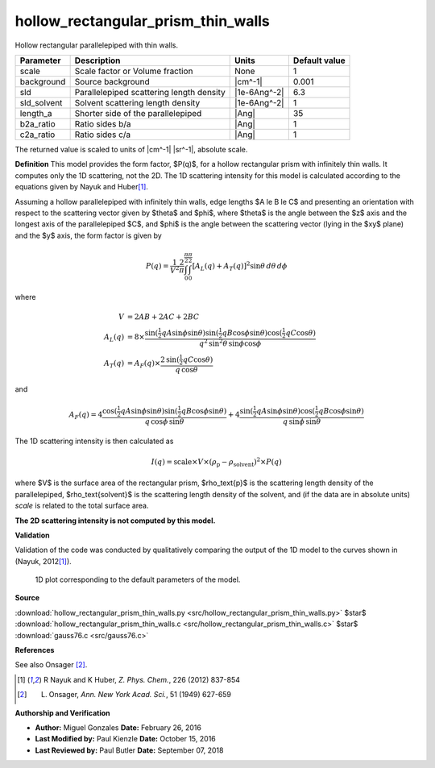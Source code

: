 .. _hollow-rectangular-prism-thin-walls:

hollow_rectangular_prism_thin_walls
=======================================================

Hollow rectangular parallelepiped with thin walls.

=========== ======================================== ============ =============
Parameter   Description                              Units        Default value
=========== ======================================== ============ =============
scale       Scale factor or Volume fraction          None                     1
background  Source background                        |cm^-1|              0.001
sld         Parallelepiped scattering length density |1e-6Ang^-2|           6.3
sld_solvent Solvent scattering length density        |1e-6Ang^-2|             1
length_a    Shorter side of the parallelepiped       |Ang|                   35
b2a_ratio   Ratio sides b/a                          |Ang|                    1
c2a_ratio   Ratio sides c/a                          |Ang|                    1
=========== ======================================== ============ =============

The returned value is scaled to units of |cm^-1| |sr^-1|, absolute scale.


**Definition**
This model provides the form factor, $P(q)$, for a hollow rectangular prism
with infinitely thin walls. It computes only the 1D scattering, not the 2D.
The 1D scattering intensity for this model is calculated according to the
equations given by Nayuk and Huber\ [#Nayuk2012]_.

Assuming a hollow parallelepiped with infinitely thin walls, edge lengths
$A \le B \le C$ and presenting an orientation with respect to the
scattering vector given by $\theta$ and $\phi$, where $\theta$ is the angle
between the $z$ axis and the longest axis of the parallelepiped $C$, and
$\phi$ is the angle between the scattering vector (lying in the $xy$ plane)
and the $y$ axis, the form factor is given by

.. math::

    P(q) = \frac{1}{V^2} \frac{2}{\pi} \int_0^{\frac{\pi}{2}}
           \int_0^{\frac{\pi}{2}} [A_L(q)+A_T(q)]^2 \sin\theta\,d\theta\,d\phi

where

.. math::

    V &= 2AB + 2AC + 2BC \\
    A_L(q) &=  8 \times \frac{
            \sin \left( \tfrac{1}{2} q A \sin\phi \sin\theta \right)
            \sin \left( \tfrac{1}{2} q B \cos\phi \sin\theta \right)
            \cos \left( \tfrac{1}{2} q C \cos\theta \right)
        }{q^2 \, \sin^2\theta \, \sin\phi \cos\phi} \\
    A_T(q) &=  A_F(q) \times
      \frac{2\,\sin \left( \tfrac{1}{2} q C \cos\theta \right)}{q\,\cos\theta}

and

.. math::

  A_F(q) =  4 \frac{ \cos \left( \tfrac{1}{2} q A \sin\phi \sin\theta \right)
                       \sin \left( \tfrac{1}{2} q B \cos\phi \sin\theta \right) }
                     {q \, \cos\phi \, \sin\theta} +
              4 \frac{ \sin \left( \tfrac{1}{2} q A \sin\phi \sin\theta \right)
                       \cos \left( \tfrac{1}{2} q B \cos\phi \sin\theta \right) }
                     {q \, \sin\phi \, \sin\theta}

The 1D scattering intensity is then calculated as

.. math::

  I(q) = \text{scale} \times V \times (\rho_\text{p} - \rho_\text{solvent})^2 \times P(q)

where $V$ is the surface area of the rectangular prism, $\rho_\text{p}$
is the scattering length density of the parallelepiped, $\rho_\text{solvent}$
is the scattering length density of the solvent, and (if the data are in
absolute units) *scale* is related to the total surface area.

**The 2D scattering intensity is not computed by this model.**


**Validation**

Validation of the code was conducted  by qualitatively comparing the output
of the 1D model to the curves shown in (Nayuk, 2012\ [#Nayuk2012]_).



.. figure:: img/hollow_rectangular_prism_thin_walls_autogenfig.png

    1D plot corresponding to the default parameters of the model.


**Source**

:download:`hollow_rectangular_prism_thin_walls.py <src/hollow_rectangular_prism_thin_walls.py>`
$\ \star\ $ :download:`hollow_rectangular_prism_thin_walls.c <src/hollow_rectangular_prism_thin_walls.c>`
$\ \star\ $ :download:`gauss76.c <src/gauss76.c>`

**References**

See also Onsager [#Onsager1949]_.

.. [#Nayuk2012] R Nayuk and K Huber, *Z. Phys. Chem.*, 226 (2012) 837-854

.. [#Onsager1949] L. Onsager, *Ann. New York Acad. Sci.*, 51 (1949) 627-659

**Authorship and Verification**

* **Author:** Miguel Gonzales **Date:** February 26, 2016
* **Last Modified by:** Paul Kienzle **Date:** October 15, 2016
* **Last Reviewed by:** Paul Butler **Date:** September 07, 2018

